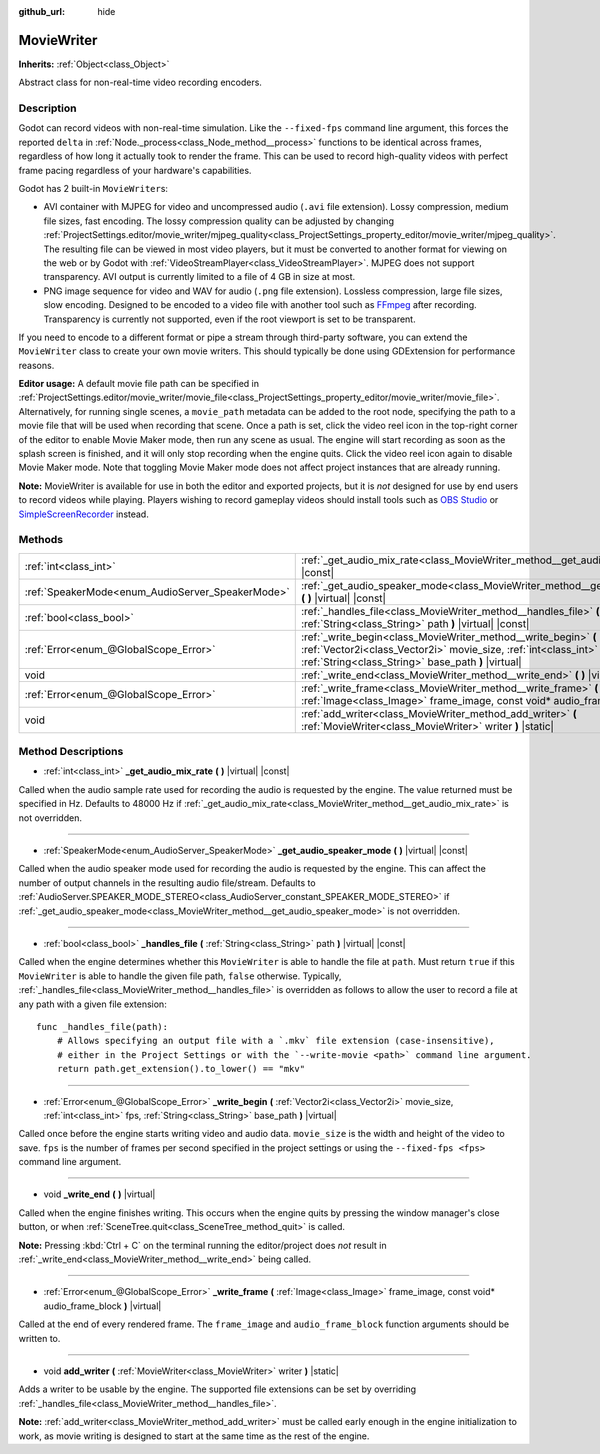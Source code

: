 :github_url: hide

.. DO NOT EDIT THIS FILE!!!
.. Generated automatically from Godot engine sources.
.. Generator: https://github.com/godotengine/godot/tree/master/doc/tools/make_rst.py.
.. XML source: https://github.com/godotengine/godot/tree/master/doc/classes/MovieWriter.xml.

.. _class_MovieWriter:

MovieWriter
===========

**Inherits:** :ref:`Object<class_Object>`

Abstract class for non-real-time video recording encoders.

Description
-----------

Godot can record videos with non-real-time simulation. Like the ``--fixed-fps`` command line argument, this forces the reported ``delta`` in :ref:`Node._process<class_Node_method__process>` functions to be identical across frames, regardless of how long it actually took to render the frame. This can be used to record high-quality videos with perfect frame pacing regardless of your hardware's capabilities.

Godot has 2 built-in ``MovieWriter``\ s:

- AVI container with MJPEG for video and uncompressed audio (``.avi`` file extension). Lossy compression, medium file sizes, fast encoding. The lossy compression quality can be adjusted by changing :ref:`ProjectSettings.editor/movie_writer/mjpeg_quality<class_ProjectSettings_property_editor/movie_writer/mjpeg_quality>`. The resulting file can be viewed in most video players, but it must be converted to another format for viewing on the web or by Godot with :ref:`VideoStreamPlayer<class_VideoStreamPlayer>`. MJPEG does not support transparency. AVI output is currently limited to a file of 4 GB in size at most.

- PNG image sequence for video and WAV for audio (``.png`` file extension). Lossless compression, large file sizes, slow encoding. Designed to be encoded to a video file with another tool such as `FFmpeg <https://ffmpeg.org/>`__ after recording. Transparency is currently not supported, even if the root viewport is set to be transparent.

If you need to encode to a different format or pipe a stream through third-party software, you can extend the ``MovieWriter`` class to create your own movie writers. This should typically be done using GDExtension for performance reasons.

\ **Editor usage:** A default movie file path can be specified in :ref:`ProjectSettings.editor/movie_writer/movie_file<class_ProjectSettings_property_editor/movie_writer/movie_file>`. Alternatively, for running single scenes, a ``movie_path`` metadata can be added to the root node, specifying the path to a movie file that will be used when recording that scene. Once a path is set, click the video reel icon in the top-right corner of the editor to enable Movie Maker mode, then run any scene as usual. The engine will start recording as soon as the splash screen is finished, and it will only stop recording when the engine quits. Click the video reel icon again to disable Movie Maker mode. Note that toggling Movie Maker mode does not affect project instances that are already running.

\ **Note:** MovieWriter is available for use in both the editor and exported projects, but it is *not* designed for use by end users to record videos while playing. Players wishing to record gameplay videos should install tools such as `OBS Studio <https://obsproject.com/>`__ or `SimpleScreenRecorder <https://www.maartenbaert.be/simplescreenrecorder/>`__ instead.

Methods
-------

+--------------------------------------------------+-----------------------------------------------------------------------------------------------------------------------------------------------------------------------------------------------+
| :ref:`int<class_int>`                            | :ref:`_get_audio_mix_rate<class_MovieWriter_method__get_audio_mix_rate>` **(** **)** |virtual| |const|                                                                                        |
+--------------------------------------------------+-----------------------------------------------------------------------------------------------------------------------------------------------------------------------------------------------+
| :ref:`SpeakerMode<enum_AudioServer_SpeakerMode>` | :ref:`_get_audio_speaker_mode<class_MovieWriter_method__get_audio_speaker_mode>` **(** **)** |virtual| |const|                                                                                |
+--------------------------------------------------+-----------------------------------------------------------------------------------------------------------------------------------------------------------------------------------------------+
| :ref:`bool<class_bool>`                          | :ref:`_handles_file<class_MovieWriter_method__handles_file>` **(** :ref:`String<class_String>` path **)** |virtual| |const|                                                                   |
+--------------------------------------------------+-----------------------------------------------------------------------------------------------------------------------------------------------------------------------------------------------+
| :ref:`Error<enum_@GlobalScope_Error>`            | :ref:`_write_begin<class_MovieWriter_method__write_begin>` **(** :ref:`Vector2i<class_Vector2i>` movie_size, :ref:`int<class_int>` fps, :ref:`String<class_String>` base_path **)** |virtual| |
+--------------------------------------------------+-----------------------------------------------------------------------------------------------------------------------------------------------------------------------------------------------+
| void                                             | :ref:`_write_end<class_MovieWriter_method__write_end>` **(** **)** |virtual|                                                                                                                  |
+--------------------------------------------------+-----------------------------------------------------------------------------------------------------------------------------------------------------------------------------------------------+
| :ref:`Error<enum_@GlobalScope_Error>`            | :ref:`_write_frame<class_MovieWriter_method__write_frame>` **(** :ref:`Image<class_Image>` frame_image, const void* audio_frame_block **)** |virtual|                                         |
+--------------------------------------------------+-----------------------------------------------------------------------------------------------------------------------------------------------------------------------------------------------+
| void                                             | :ref:`add_writer<class_MovieWriter_method_add_writer>` **(** :ref:`MovieWriter<class_MovieWriter>` writer **)** |static|                                                                      |
+--------------------------------------------------+-----------------------------------------------------------------------------------------------------------------------------------------------------------------------------------------------+

Method Descriptions
-------------------

.. _class_MovieWriter_method__get_audio_mix_rate:

- :ref:`int<class_int>` **_get_audio_mix_rate** **(** **)** |virtual| |const|

Called when the audio sample rate used for recording the audio is requested by the engine. The value returned must be specified in Hz. Defaults to 48000 Hz if :ref:`_get_audio_mix_rate<class_MovieWriter_method__get_audio_mix_rate>` is not overridden.

----

.. _class_MovieWriter_method__get_audio_speaker_mode:

- :ref:`SpeakerMode<enum_AudioServer_SpeakerMode>` **_get_audio_speaker_mode** **(** **)** |virtual| |const|

Called when the audio speaker mode used for recording the audio is requested by the engine. This can affect the number of output channels in the resulting audio file/stream. Defaults to :ref:`AudioServer.SPEAKER_MODE_STEREO<class_AudioServer_constant_SPEAKER_MODE_STEREO>` if :ref:`_get_audio_speaker_mode<class_MovieWriter_method__get_audio_speaker_mode>` is not overridden.

----

.. _class_MovieWriter_method__handles_file:

- :ref:`bool<class_bool>` **_handles_file** **(** :ref:`String<class_String>` path **)** |virtual| |const|

Called when the engine determines whether this ``MovieWriter`` is able to handle the file at ``path``. Must return ``true`` if this ``MovieWriter`` is able to handle the given file path, ``false`` otherwise. Typically, :ref:`_handles_file<class_MovieWriter_method__handles_file>` is overridden as follows to allow the user to record a file at any path with a given file extension:

::

    func _handles_file(path):
        # Allows specifying an output file with a `.mkv` file extension (case-insensitive),
        # either in the Project Settings or with the `--write-movie <path>` command line argument.
        return path.get_extension().to_lower() == "mkv"

----

.. _class_MovieWriter_method__write_begin:

- :ref:`Error<enum_@GlobalScope_Error>` **_write_begin** **(** :ref:`Vector2i<class_Vector2i>` movie_size, :ref:`int<class_int>` fps, :ref:`String<class_String>` base_path **)** |virtual|

Called once before the engine starts writing video and audio data. ``movie_size`` is the width and height of the video to save. ``fps`` is the number of frames per second specified in the project settings or using the ``--fixed-fps <fps>`` command line argument.

----

.. _class_MovieWriter_method__write_end:

- void **_write_end** **(** **)** |virtual|

Called when the engine finishes writing. This occurs when the engine quits by pressing the window manager's close button, or when :ref:`SceneTree.quit<class_SceneTree_method_quit>` is called.

\ **Note:** Pressing :kbd:`Ctrl + C` on the terminal running the editor/project does *not* result in :ref:`_write_end<class_MovieWriter_method__write_end>` being called.

----

.. _class_MovieWriter_method__write_frame:

- :ref:`Error<enum_@GlobalScope_Error>` **_write_frame** **(** :ref:`Image<class_Image>` frame_image, const void* audio_frame_block **)** |virtual|

Called at the end of every rendered frame. The ``frame_image`` and ``audio_frame_block`` function arguments should be written to.

----

.. _class_MovieWriter_method_add_writer:

- void **add_writer** **(** :ref:`MovieWriter<class_MovieWriter>` writer **)** |static|

Adds a writer to be usable by the engine. The supported file extensions can be set by overriding :ref:`_handles_file<class_MovieWriter_method__handles_file>`.

\ **Note:** :ref:`add_writer<class_MovieWriter_method_add_writer>` must be called early enough in the engine initialization to work, as movie writing is designed to start at the same time as the rest of the engine.

.. |virtual| replace:: :abbr:`virtual (This method should typically be overridden by the user to have any effect.)`
.. |const| replace:: :abbr:`const (This method has no side effects. It doesn't modify any of the instance's member variables.)`
.. |vararg| replace:: :abbr:`vararg (This method accepts any number of arguments after the ones described here.)`
.. |constructor| replace:: :abbr:`constructor (This method is used to construct a type.)`
.. |static| replace:: :abbr:`static (This method doesn't need an instance to be called, so it can be called directly using the class name.)`
.. |operator| replace:: :abbr:`operator (This method describes a valid operator to use with this type as left-hand operand.)`
